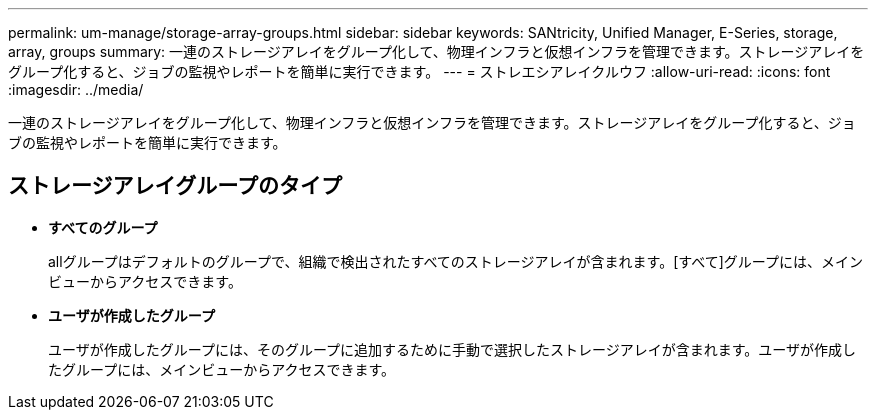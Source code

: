 ---
permalink: um-manage/storage-array-groups.html 
sidebar: sidebar 
keywords: SANtricity, Unified Manager, E-Series, storage, array, groups 
summary: 一連のストレージアレイをグループ化して、物理インフラと仮想インフラを管理できます。ストレージアレイをグループ化すると、ジョブの監視やレポートを簡単に実行できます。 
---
= ストレエシアレイクルウフ
:allow-uri-read: 
:icons: font
:imagesdir: ../media/


[role="lead"]
一連のストレージアレイをグループ化して、物理インフラと仮想インフラを管理できます。ストレージアレイをグループ化すると、ジョブの監視やレポートを簡単に実行できます。



== ストレージアレイグループのタイプ

* *すべてのグループ*
+
allグループはデフォルトのグループで、組織で検出されたすべてのストレージアレイが含まれます。[すべて]グループには、メインビューからアクセスできます。

* *ユーザが作成したグループ*
+
ユーザが作成したグループには、そのグループに追加するために手動で選択したストレージアレイが含まれます。ユーザが作成したグループには、メインビューからアクセスできます。


